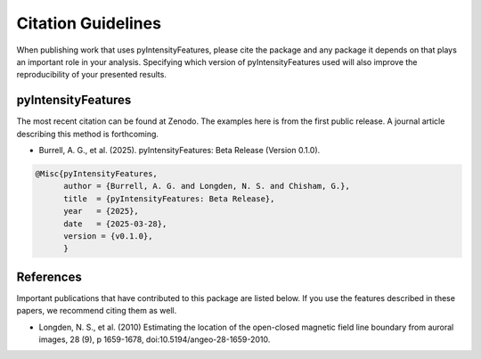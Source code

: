 Citation Guidelines
===================

When publishing work that uses pyIntensityFeatures, please cite the package and
any package it depends on that plays an important role in your analysis.
Specifying which version of pyIntensityFeatures used will also improve the
reproducibility of your presented results.

pyIntensityFeatures
-------------------

The most recent citation can be found at Zenodo. The examples here is from the
first public release.  A journal article describing this method is forthcoming.

* Burrell, A. G., et al. (2025).
  pyIntensityFeatures: Beta Release (Version 0.1.0).

.. code-block:: latex
   
    @Misc{pyIntensityFeatures,
          author = {Burrell, A. G. and Longden, N. S. and Chisham, G.},
	  title  = {pyIntensityFeatures: Beta Release},
  	  year   = {2025},
	  date   = {2025-03-28},
	  version = {v0.1.0},
	  }

References
----------

Important publications that have contributed to this package are listed below.
If you use the features described in these papers, we recommend citing them
as well.

* Longden, N. S., et al. (2010) Estimating the location of the open-closed
  magnetic field line boundary from auroral images, 28 (9), p 1659-1678,
  doi:10.5194/angeo-28-1659-2010.


